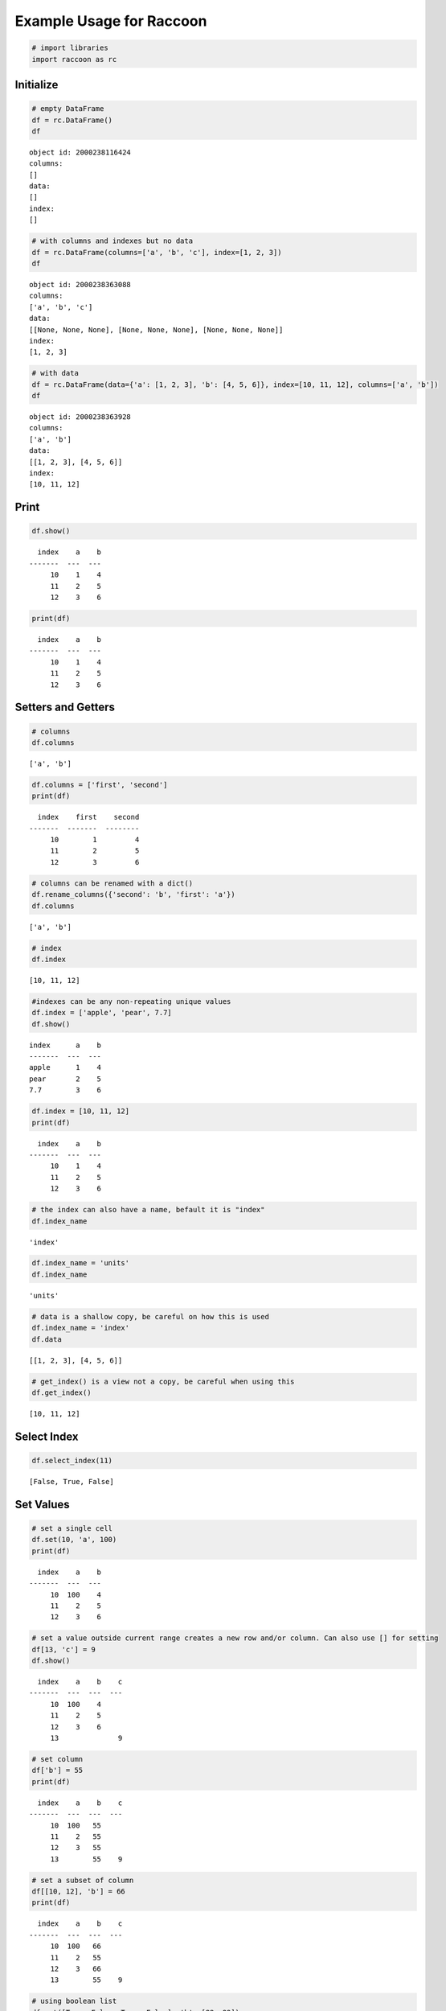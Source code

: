 
Example Usage for Raccoon
=========================

.. code:: python

    # import libraries
    import raccoon as rc

Initialize
----------

.. code:: python

    # empty DataFrame
    df = rc.DataFrame()
    df




.. parsed-literal::

    object id: 2000238116424
    columns:
    []
    data:
    []
    index:
    []



.. code:: python

    # with columns and indexes but no data
    df = rc.DataFrame(columns=['a', 'b', 'c'], index=[1, 2, 3])
    df




.. parsed-literal::

    object id: 2000238363088
    columns:
    ['a', 'b', 'c']
    data:
    [[None, None, None], [None, None, None], [None, None, None]]
    index:
    [1, 2, 3]



.. code:: python

    # with data
    df = rc.DataFrame(data={'a': [1, 2, 3], 'b': [4, 5, 6]}, index=[10, 11, 12], columns=['a', 'b'])
    df




.. parsed-literal::

    object id: 2000238363928
    columns:
    ['a', 'b']
    data:
    [[1, 2, 3], [4, 5, 6]]
    index:
    [10, 11, 12]



Print
-----

.. code:: python

    df.show()


.. parsed-literal::

      index    a    b
    -------  ---  ---
         10    1    4
         11    2    5
         12    3    6
    

.. code:: python

    print(df)


.. parsed-literal::

      index    a    b
    -------  ---  ---
         10    1    4
         11    2    5
         12    3    6
    

Setters and Getters
-------------------

.. code:: python

    # columns
    df.columns




.. parsed-literal::

    ['a', 'b']



.. code:: python

    df.columns = ['first', 'second']
    print(df)


.. parsed-literal::

      index    first    second
    -------  -------  --------
         10        1         4
         11        2         5
         12        3         6
    

.. code:: python

    # columns can be renamed with a dict()
    df.rename_columns({'second': 'b', 'first': 'a'})
    df.columns




.. parsed-literal::

    ['a', 'b']



.. code:: python

    # index
    df.index




.. parsed-literal::

    [10, 11, 12]



.. code:: python

    #indexes can be any non-repeating unique values
    df.index = ['apple', 'pear', 7.7]
    df.show()


.. parsed-literal::

    index      a    b
    -------  ---  ---
    apple      1    4
    pear       2    5
    7.7        3    6
    

.. code:: python

    df.index = [10, 11, 12]
    print(df)


.. parsed-literal::

      index    a    b
    -------  ---  ---
         10    1    4
         11    2    5
         12    3    6
    

.. code:: python

    # the index can also have a name, befault it is "index"
    df.index_name




.. parsed-literal::

    'index'



.. code:: python

    df.index_name = 'units'
    df.index_name




.. parsed-literal::

    'units'



.. code:: python

    # data is a shallow copy, be careful on how this is used
    df.index_name = 'index'
    df.data




.. parsed-literal::

    [[1, 2, 3], [4, 5, 6]]



.. code:: python

    # get_index() is a view not a copy, be careful when using this
    df.get_index()




.. parsed-literal::

    [10, 11, 12]



Select Index
------------

.. code:: python

    df.select_index(11)




.. parsed-literal::

    [False, True, False]



Set Values
----------

.. code:: python

    # set a single cell
    df.set(10, 'a', 100)
    print(df)


.. parsed-literal::

      index    a    b
    -------  ---  ---
         10  100    4
         11    2    5
         12    3    6
    

.. code:: python

    # set a value outside current range creates a new row and/or column. Can also use [] for setting
    df[13, 'c'] = 9
    df.show()


.. parsed-literal::

      index    a    b    c
    -------  ---  ---  ---
         10  100    4
         11    2    5
         12    3    6
         13              9
    

.. code:: python

    # set column
    df['b'] = 55
    print(df)


.. parsed-literal::

      index    a    b    c
    -------  ---  ---  ---
         10  100   55
         11    2   55
         12    3   55
         13        55    9
    

.. code:: python

    # set a subset of column
    df[[10, 12], 'b'] = 66
    print(df)


.. parsed-literal::

      index    a    b    c
    -------  ---  ---  ---
         10  100   66
         11    2   55
         12    3   66
         13        55    9
    

.. code:: python

    # using boolean list
    df.set([True, False, True, False], 'b', [88, 99])
    print(df)


.. parsed-literal::

      index    a    b    c
    -------  ---  ---  ---
         10  100   88
         11    2   55
         12    3   99
         13        55    9
    

.. code:: python

    # setting with slices
    df[12:13, 'a'] = 33
    print(df)


.. parsed-literal::

      index    a    b    c
    -------  ---  ---  ---
         10  100   88
         11    2   55
         12   33   99
         13   33   55    9
    

.. code:: python

    df[10:12, 'c'] = [1, 2, 3]
    print(df)


.. parsed-literal::

      index    a    b    c
    -------  ---  ---  ---
         10  100   88    1
         11    2   55    2
         12   33   99    3
         13   33   55    9
    

.. code:: python

    # append a row, DANGEROUS as there is not validation checking, but can be used for speed
    df.append_row(14, {'a': 44, 'c': 100, 'd': 99})
    print(df)


.. parsed-literal::

      index    a    b    c    d
    -------  ---  ---  ---  ---
         10  100   88    1
         11    2   55    2
         12   33   99    3
         13   33   55    9
         14   44       100   99
    

Get Values
----------

.. code:: python

    # get a single cell
    df[10, 'a']




.. parsed-literal::

    100



.. code:: python

    # get an entire column
    df['c'].show()


.. parsed-literal::

      index    c
    -------  ---
         10    1
         11    2
         12    3
         13    9
         14  100
    

.. code:: python

    # get list of columns
    df[['a', 'c']].show()


.. parsed-literal::

      index    a    c
    -------  ---  ---
         10  100    1
         11    2    2
         12   33    3
         13   33    9
         14   44  100
    

.. code:: python

    # get subset of the index
    df[[11, 12, 13], 'b'].show()


.. parsed-literal::

      index    b
    -------  ---
         11   55
         12   99
         13   55
    

.. code:: python

    # get using slices
    df[11:13, 'b'].show()


.. parsed-literal::

      index    b
    -------  ---
         11   55
         12   99
         13   55
    

.. code:: python

    # get a matrix
    df[10:11, ['a', 'c']].show()


.. parsed-literal::

      index    a    c
    -------  ---  ---
         10  100    1
         11    2    2
    

.. code:: python

    # get a column, return as a list
    df.get(columns='a', as_list=True)




.. parsed-literal::

    [100, 2, 33, 33, 44]



.. code:: python

    # get a row and return as a dictionary
    df.get_columns(index=13, columns=['a', 'b'], as_dict=True)




.. parsed-literal::

    {'a': 33, 'b': 55, 'index': 13}



Set and Get by Location
-----------------------

Locations are the index of the index, in other words the index locations
from 0...len(index)

.. code:: python

    print(df.get_location(2))


.. parsed-literal::

      index    a    b    c  d
    -------  ---  ---  ---  ---
         12   33   99    3
    

.. code:: python

    print(df.get_location(0, ['b', 'c'], as_dict=True))


.. parsed-literal::

    {'b': 88, 'c': 1, 'index': 10}
    

.. code:: python

    df.get_location(-1).show()


.. parsed-literal::

      index    a  b      c    d
    -------  ---  ---  ---  ---
         14   44       100   99
    

.. code:: python

    df.get_locations(locations=[0, 2]).show()


.. parsed-literal::

      index    a    b    c  d
    -------  ---  ---  ---  ---
         10  100   88    1
         12   33   99    3
    

.. code:: python

    df.set_locations(locations=[0, 2], column='a', values=-9)
    df.show()


.. parsed-literal::

      index    a    b    c    d
    -------  ---  ---  ---  ---
         10   -9   88    1
         11    2   55    2
         12   -9   99    3
         13   33   55    9
         14   44       100   99
    

Head and Tail
-------------

.. code:: python

    df.head(2).show()


.. parsed-literal::

      index    a    b    c  d
    -------  ---  ---  ---  ---
         10   -9   88    1
         11    2   55    2
    

.. code:: python

    df.tail(2).show()


.. parsed-literal::

      index    a    b    c    d
    -------  ---  ---  ---  ---
         13   33   55    9
         14   44       100   99
    

Delete colunmns and rows
------------------------

.. code:: python

    df.delete_rows([10, 13])
    print(df)


.. parsed-literal::

      index    a    b    c    d
    -------  ---  ---  ---  ---
         11    2   55    2
         12   -9   99    3
         14   44       100   99
    

.. code:: python

    df.delete_columns('b')
    print(df)


.. parsed-literal::

      index    a    c    d
    -------  ---  ---  ---
         11    2    2
         12   -9    3
         14   44  100   99
    

Convert
-------

.. code:: python

    # return a dict
    df.to_dict()




.. parsed-literal::

    {'a': [2, -9, 44],
     'c': [2, 3, 100],
     'd': [None, None, 99],
     'index': [11, 12, 14]}



.. code:: python

    # exclude the index
    df.to_dict(index=False)




.. parsed-literal::

    {'a': [2, -9, 44], 'c': [2, 3, 100], 'd': [None, None, 99]}



.. code:: python

    # return an OrderedDict()
    df.to_dict(ordered=True)




.. parsed-literal::

    OrderedDict([('index', [11, 12, 14]),
                 ('a', [2, -9, 44]),
                 ('c', [2, 3, 100]),
                 ('d', [None, None, 99])])



.. code:: python

    # return a list of just one column
    df['c'].to_list()




.. parsed-literal::

    [2, 3, 100]



.. code:: python

    # convert to JSON
    string = df.to_json()
    print(string)


.. parsed-literal::

    {"data": {"a": [2, -9, 44], "c": [2, 3, 100], "d": [null, null, 99]}, "index": [11, 12, 14], "meta_data": {"index_name": "index", "columns": ["a", "c", "d"], "sorted": false, "use_blist": false}}
    

.. code:: python

    # construct DataFrame from JSON
    df_from_json = rc.DataFrame.from_json(string)
    print(df_from_json)


.. parsed-literal::

      index    a    c    d
    -------  ---  ---  ---
         11    2    2
         12   -9    3
         14   44  100   99
    

Sort by Index and Column
------------------------

.. code:: python

    df = rc.DataFrame({'a': [4, 3, 2, 1], 'b': [6, 7, 8, 9]}, index=[25, 24, 23, 22])
    print(df)


.. parsed-literal::

      index    a    b
    -------  ---  ---
         25    4    6
         24    3    7
         23    2    8
         22    1    9
    

.. code:: python

    # sort by index. Sorts are inplace
    df.sort_index()
    print(df)


.. parsed-literal::

      index    a    b
    -------  ---  ---
         22    1    9
         23    2    8
         24    3    7
         25    4    6
    

.. code:: python

    # sort by column
    df.sort_columns('b')
    print(df)


.. parsed-literal::

      index    a    b
    -------  ---  ---
         25    4    6
         24    3    7
         23    2    8
         22    1    9
    

.. code:: python

    # sort by column in reverse order
    df.sort_columns('b', reverse=True)
    print(df)


.. parsed-literal::

      index    a    b
    -------  ---  ---
         22    1    9
         23    2    8
         24    3    7
         25    4    6
    

.. code:: python

    # sorting with a key function is avaialble, see tests for examples

Append
------

.. code:: python

    df1 = rc.DataFrame({'a': [1, 2], 'b': [5, 6]}, index=[1, 2])
    df1.show()


.. parsed-literal::

      index    a    b
    -------  ---  ---
          1    1    5
          2    2    6
    

.. code:: python

    df2 = rc.DataFrame({'b': [7, 8], 'c': [11, 12]}, index=[3, 4])
    print(df2)


.. parsed-literal::

      index    b    c
    -------  ---  ---
          3    7   11
          4    8   12
    

.. code:: python

    df1.append(df2)
    print(df1)


.. parsed-literal::

      index    a    b    c
    -------  ---  ---  ---
          1    1    5
          2    2    6
          3         7   11
          4         8   12
    

Math Methods
------------

.. code:: python

    df = rc.DataFrame({'a': [1, 2, 3], 'b': [2, 8, 9]})

.. code:: python

    # test for equality
    df.equality('a', value=3)




.. parsed-literal::

    [False, False, True]



.. code:: python

    # all math methods can operate on a subset of the index
    df.equality('b', indexes=[1, 2], value=2)




.. parsed-literal::

    [False, False]



.. code:: python

    # add two columns
    df.add('a', 'b')




.. parsed-literal::

    [3, 10, 12]



.. code:: python

    # subtract
    df.subtract('b', 'a')




.. parsed-literal::

    [1, 6, 6]



.. code:: python

    # multiply
    df.multiply('a', 'b', [0, 2])




.. parsed-literal::

    [2, 27]



.. code:: python

    # divide
    df.divide('b', 'a')




.. parsed-literal::

    [2.0, 4.0, 3.0]



Multi-Index
-----------

Raccoon does not have true hierarchical mulit-index capabilities like
Pandas, but attempts to mimic some of the capabilities with the use of
tuples as the index. Raccoon does not provide any checking to make sure
the indexes are all the same length or any other integrity checking.

.. code:: python

    tuples = [('a', 1, 3), ('a', 1, 4), ('a', 2, 3), ('b', 1, 4), ('b', 2, 1), ('b', 3, 3)]
    df = rc.DataFrame({'a': [1, 2, 3, 4, 5, 6]}, index=tuples)
    print(df)


.. parsed-literal::

    index          a
    -----------  ---
    ('a', 1, 3)    1
    ('a', 1, 4)    2
    ('a', 2, 3)    3
    ('b', 1, 4)    4
    ('b', 2, 1)    5
    ('b', 3, 3)    6
    

The select\_index method works with tuples by allowing the \* to act as
a wild card for matching.

.. code:: python

    compare = ('a', None, None)
    df.select_index(compare)




.. parsed-literal::

    [True, True, True, False, False, False]



.. code:: python

    compare = ('a', None, 3)
    df.select_index(compare, 'boolean')




.. parsed-literal::

    [True, False, True, False, False, False]



.. code:: python

    compare = (None, 2, None)
    df.select_index(compare, 'value')




.. parsed-literal::

    [('a', 2, 3), ('b', 2, 1)]



.. code:: python

    compare = (None, None, 3)
    df.select_index(compare, 'value')




.. parsed-literal::

    [('a', 1, 3), ('a', 2, 3), ('b', 3, 3)]



.. code:: python

    compare = (None, None, None)
    df.select_index(compare)




.. parsed-literal::

    [True, True, True, True, True, True]



Reset Index
-----------

.. code:: python

    df = rc.DataFrame({'a': [1, 2, 3], 'b': [4, 5, 6]}, columns=['a', 'b'])
    print(df)


.. parsed-literal::

      index    a    b
    -------  ---  ---
          0    1    4
          1    2    5
          2    3    6
    

.. code:: python

    df.reset_index()
    df




.. parsed-literal::

    object id: 2000238549200
    columns:
    ['a', 'b', 'index_0']
    data:
    [[1, 2, 3], [4, 5, 6], [0, 1, 2]]
    index:
    [0, 1, 2]



.. code:: python

    df = rc.DataFrame({'a': [1, 2, 3], 'b': [4, 5, 6]}, columns=['a', 'b'], index=['x', 'y', 'z'], index_name='jelo')
    print(df)


.. parsed-literal::

    jelo      a    b
    ------  ---  ---
    x         1    4
    y         2    5
    z         3    6
    

.. code:: python

    df.reset_index()
    print(df)


.. parsed-literal::

      index    a    b  jelo
    -------  ---  ---  ------
          0    1    4  x
          1    2    5  y
          2    3    6  z
    

.. code:: python

    df = rc.DataFrame({'a': [1, 2, 3], 'b': [4, 5, 6]}, columns=['a', 'b'],
                       index=[('a', 10, 'x'), ('b', 11, 'y'), ('c', 12, 'z')], index_name=('melo', 'helo', 'gelo'))
    print(df)


.. parsed-literal::

    ('melo', 'helo', 'gelo')      a    b
    --------------------------  ---  ---
    ('a', 10, 'x')                1    4
    ('b', 11, 'y')                2    5
    ('c', 12, 'z')                3    6
    

.. code:: python

    df.reset_index()
    print(df)


.. parsed-literal::

      index    a    b  melo      helo  gelo
    -------  ---  ---  ------  ------  ------
          0    1    4  a           10  x
          1    2    5  b           11  y
          2    3    6  c           12  z
    

.. code:: python

    df = rc.DataFrame({'a': [1, 2, 3], 'b': [4, 5, 6]}, columns=['a', 'b'], index=['x', 'y', 'z'], index_name='jelo')
    print(df)


.. parsed-literal::

    jelo      a    b
    ------  ---  ---
    x         1    4
    y         2    5
    z         3    6
    

.. code:: python

    df.reset_index(drop=True)
    print(df)


.. parsed-literal::

      index    a    b
    -------  ---  ---
          0    1    4
          1    2    5
          2    3    6
    

Iterators
---------

.. code:: python

    df = rc.DataFrame({'a': [1, 2, 'c'], 'b': [5, 6, 'd']}, index=[1, 2, 3])

.. code:: python

    for row in df.iterrows():
        print(row)


.. parsed-literal::

    {'index': 1, 'a': 1, 'b': 5}
    {'index': 2, 'a': 2, 'b': 6}
    {'index': 3, 'a': 'c', 'b': 'd'}
    

.. code:: python

    for row in df.itertuples():
        print(row)


.. parsed-literal::

    Raccoon(index=1, a=1, b=5)
    Raccoon(index=2, a=2, b=6)
    Raccoon(index=3, a='c', b='d')
    

Sorted DataFrames
-----------------

DataFrames will be set to sorted by default if no index is given at
initialization. If an index is given at initialization then the
parameter sorted must be set to True

.. code:: python

    df = rc.DataFrame({'a': [3, 5, 4], 'b': [6, 8, 7]}, index=[12, 15, 14], sorted=True)

When sorted=True on initialization the data will be sorted by index to
start

.. code:: python

    df.show()


.. parsed-literal::

      index    a    b
    -------  ---  ---
         12    3    6
         14    4    7
         15    5    8
    


.. code:: python

    df[16, 'b'] = 9
    print(df)


.. parsed-literal::

      index    a    b
    -------  ---  ---
         12    3    6
         14    4    7
         15    5    8
         16         9
    

.. code:: python

    df.set(indexes=13, values={'a': 3.5, 'b': 6.5})
    print(df)


.. parsed-literal::

      index    a    b
    -------  ---  ---
         12  3    6
         13  3.5  6.5
         14  4    7
         15  5    8
         16       9
    

List or BList
-------------

The underlying data structure can be either blist (default) or list

.. code:: python

    # Construct with blist=True, the default
    df_blist = rc.DataFrame({'a': [1, 2, 3]}, index=[5, 6, 7], use_blist=True)

.. code:: python

    # see that the data structures are all blists
    df_blist.data




.. parsed-literal::

    blist([blist([1, 2, 3])])



.. code:: python

    df_blist.index




.. parsed-literal::

    blist([5, 6, 7])



.. code:: python

    df_blist.columns




.. parsed-literal::

    blist(['a'])



.. code:: python

    # now construct as blist = False and they are all lists
    df_list = rc.DataFrame({'a': [1, 2, 3]}, index=[5, 6, 7], use_blist=False)

.. code:: python

    df_list.data




.. parsed-literal::

    [[1, 2, 3]]



.. code:: python

    df_list.index




.. parsed-literal::

    [5, 6, 7]



.. code:: python

    df_list.columns




.. parsed-literal::

    ['a']


